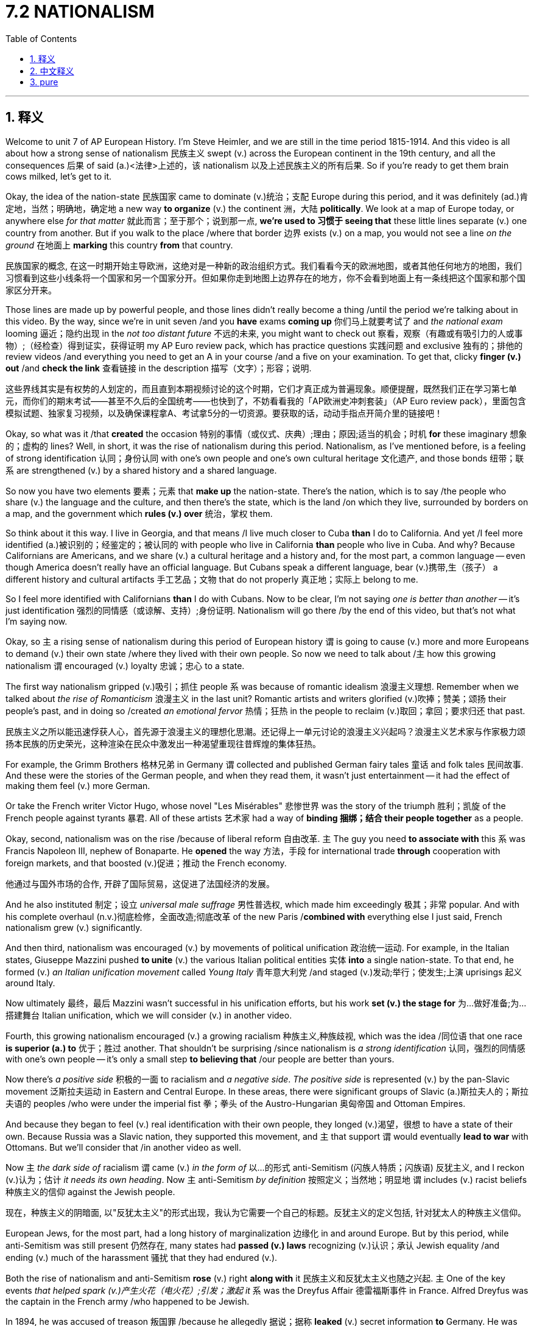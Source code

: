 
= 7.2 NATIONALISM
:toc: left
:toclevels: 3
:sectnums:
:stylesheet: ../../myAdocCss.css

'''

== 释义

Welcome to unit 7 of AP European History. I'm Steve Heimler, and we are still in the time period 1815-1914. And this video is all about how a strong sense of nationalism 民族主义 swept (v.) across the European continent in the 19th century, and all the consequences 后果 of said (a.)<法律>上述的，该 nationalism 以及上述民族主义的所有后果. So if you're ready to get them brain cows milked, let's get to it. +

Okay, the idea of the nation-state 民族国家 came to dominate (v.)统治；支配 Europe during this period, and it was definitely (ad.)肯定地，当然；明确地，确定地 a new way *to organize* (v.) the continent 洲，大陆 *politically*. We look at a map of Europe today, or anywhere else _for that matter_ 就此而言；至于那个；说到那一点, *we're used to 习惯于 seeing that* these little lines separate (v.)  one country from another. But if you walk to the place /where that border 边界 exists (v.) on a map, you would not see a line _on the ground_ 在地面上 *marking* this country *from* that country. +

[.my2]
民族国家的概念, 在这一时期开始主导欧洲，这绝对是一种新的政治组织方式。我们看看今天的欧洲地图，或者其他任何地方的地图，我们习惯看到这些小线条将一个国家和另一个国家分开。但如果你走到地图上边界存在的地方，你不会看到地面上有一条线把这个国家和那个国家区分开来。


Those lines are made up by powerful people, and those lines didn't really become a thing /until the period we're talking about in this video. By the way, since we're in unit seven /and you *have* exams *coming up*  你们马上就要考试了 and _the national exam_ looming 逼近；隐约出现 in the _not too distant future_ 不远的未来, you might want to check out 察看，观察（有趣或有吸引力的人或事物）;（经检查）得到证实，获得证明 my AP Euro review pack, which has practice questions 实践问题 and exclusive 独有的；排他的 review videos /and everything you need to get an A in your course /and a five on your examination. To get that, clicky *finger (v.) out* /and *check the link* 查看链接 in the description 描写（文字）；形容；说明. +

[.my2]
这些界线其实是有权势的人划定的，而且直到本期视频讨论的这个时期，它们才真正成为普遍现象。顺便提醒，既然我们正在学习第七单元，而你们的期末考试——甚至不久后的全国统考——也快到了，不妨看看我的「AP欧洲史冲刺套装」（AP Euro review pack），里面包含模拟试题、独家复习视频，以及确保课程拿A、考试拿5分的一切资源。要获取的话，动动手指点开简介里的链接吧！



Okay, so what was it /that *created* the occasion 特别的事情（或仪式、庆典）;理由；原因;适当的机会；时机 *for* these imaginary 想象的；虚构的 lines? Well, in short, it was the rise of nationalism during this period. Nationalism, as I've mentioned before, is a feeling of strong identification 认同；身份认同 with one's own people and one's own cultural heritage 文化遗产, and those bonds 纽带；联系 are strengthened (v.) by a shared history and a shared language. +

So now you have two elements 要素；元素 that *make up* the nation-state. There's the nation, which is to say /the people who share (v.) the language and the culture, and then there's the state, which is the land /on which they live, surrounded by borders on a map, and the government which *rules (v.) over* 统治，掌权 them. +



So think about it this way. I live in Georgia, and that means /I live much closer to Cuba *than* I do to California. And yet /I feel more identified (a.)被识别的；经鉴定的；被认同的 with people who live in California *than* people who live in Cuba. And why? Because Californians are Americans, and we share (v.) a cultural heritage and a history and, for the most part, a common language -- even though America doesn't really have an official language. But Cubans speak a different language, bear (v.)携带,生（孩子） a different history and cultural artifacts 手工艺品；文物 that do not properly 真正地；实际上 belong to me. +

So I feel more identified with Californians *than* I do with Cubans. Now to be clear, I'm not saying _one is better than another_ -- it's just identification 强烈的同情感（或谅解、支持）;身份证明. Nationalism will go there /by the end of this video, but that's not what I'm saying now. +

Okay, so `主` a rising sense of nationalism during this period of European history `谓` is going to cause (v.) more and more Europeans to demand (v.) their own state /where they lived with their own people. So now we need to talk about /`主` how this growing nationalism `谓` encouraged (v.) loyalty 忠诚；忠心 to a state. +

The first way nationalism gripped (v.)吸引；抓住 people `系` was because of romantic idealism 浪漫主义理想. Remember when we talked about _the rise of Romanticism_ 浪漫主义 in the last unit? Romantic artists and writers glorified (v.)吹捧；赞美；颂扬 their people's past, and in doing so /created _an emotional fervor_ 热情；狂热 in the people to reclaim (v.)取回；拿回；要求归还 that past. +

[.my2]
民族主义之所以能迅速俘获人心，首先源于​​浪漫主义的理想化思潮​​。还记得上一单元讨论的浪漫主义兴起吗？浪漫主义艺术家与作家极力颂扬本民族的历史荣光，这种渲染在民众中激发出一种​​渴望重现往昔辉煌​​的集体狂热。



For example, the Grimm Brothers 格林兄弟 in Germany `谓` collected and published German fairy tales 童话 and folk tales 民间故事. And these were the stories of the German people, and when they read them, it wasn't just entertainment -- it had the effect of making them feel (v.) more German. +

Or take the French writer Victor Hugo, whose novel "Les Misérables" 悲惨世界 was the story of the triumph 胜利；凯旋 of the French people against tyrants 暴君. All of these artists 艺术家 had a way of *binding 捆绑；结合 their people together* as a people. +

Okay, second, nationalism was on the rise /because of liberal reform 自由改革. `主` The guy you need *to associate with* this `系` was Francis Napoleon III, nephew of Bonaparte. He *opened* the way 方法，手段 for international trade *through* cooperation with foreign markets, and that boosted (v.)促进；推动 the French economy. +

[.my2]
他通过与国外市场的合作, 开辟了国际贸易，这促进了法国经济的发展。

And he also instituted 制定；设立 _universal male suffrage_ 男性普选权, which made him exceedingly 极其；非常 popular. And with his complete overhaul (n.v.)彻底检修，全面改造;彻底改革 of the new Paris /*combined with* everything else I just said, French nationalism grew (v.) significantly. +

And then third, nationalism was encouraged (v.) by movements of political unification 政治统一运动. For example, in the Italian states, Giuseppe Mazzini pushed *to unite* (v.) the various Italian political entities 实体 *into* a single nation-state. To that end, he formed (v.) _an Italian unification movement_ called _Young Italy_ 青年意大利党 /and staged (v.)发动;举行；使发生;上演 uprisings 起义 around Italy. +

Now ultimately 最终，最后 Mazzini wasn't successful in his unification efforts, but his work *set (v.) the stage for* 为…做好准备;为…搭建舞台 Italian unification, which we will consider (v.) in another video. +

Fourth, this growing nationalism encouraged (v.) a growing racialism 种族主义,种族歧视, which was the idea /同位语 that one race *is superior (a.) to* 优于；胜过 another. That shouldn't be surprising /since nationalism is _a strong identification_ 认同，强烈的同情感 with one's own people -- it's only a small step *to believing that* /our people are better than yours. +

Now there's _a positive side_ 积极的一面 to racialism and _a negative side_. _The positive side_ is represented (v.) by the pan-Slavic movement 泛斯拉夫运动 in Eastern and Central Europe. In these areas, there were significant groups of Slavic (a.)斯拉夫人的；斯拉夫语的 peoples /who were under the imperial fist 拳；拳头 of the Austro-Hungarian 奥匈帝国 and Ottoman Empires. +



And because they began to feel (v.) real identification with their own people, they longed (v.)渴望，很想 to have a state of their own. Because Russia was a Slavic nation, they supported this movement, and `主` that support `谓` would eventually *lead to war* with Ottomans. But we'll consider that /in another video as well. +

Now `主` _the dark side of_ racialism  `谓`  came (v.) _in the form of_ 以…的形式 anti-Semitism (闪族人特质；闪族语) 反犹主义, and I reckon (v.)认为；估计 _it needs its own heading_. Now `主` anti-Semitism _by definition_ 按照定义；当然地；明显地  `谓`  includes (v.) racist beliefs 种族主义的信仰 against the Jewish people. +

[.my2]
现在，种族主义的阴暗面, 以"反犹太主义"的形式出现，我认为它需要一个自己的标题。反犹主义的定义包括, 针对犹太人的种族主义信仰。

European Jews, for the most part, had a long history of marginalization 边缘化 in and around Europe. But by this period, while anti-Semitism was still present 仍然存在, many states had *passed (v.) laws* recognizing (v.)认识；承认 Jewish equality /and ending (v.) much of the harassment 骚扰 that they had endured (v.). +

Both the rise of nationalism and anti-Semitism *rose* (v.) right *along with* it 民族主义和反犹太主义也随之兴起. `主` One of the key events _that helped spark (v.)产生火花（电火花）;引发；激起 it_ `系` was the Dreyfus Affair 德雷福斯事件 in France. Alfred Dreyfus was the captain in the French army /who happened to be Jewish. +

In 1894, he was accused of treason 叛国罪 /because he allegedly 据说；据称 *leaked* (v.) secret information *to* Germany. He was tried /and found guilty, but the affair divided (v.) French society. Some argued that /he was being accused (v.) *simply because* he was Jewish, and others, precisely because he was Jewish, *viewed* (v.) him *with suspicion* 怀疑 /and thought (v.) _the charges 指控；控告 were believable_. +

After 10 years, Dreyfus was pardoned (v.)赦免；宽恕, but not before the news #had spread# throughout Europe /#and  (had)  resurrected# (v.)复活；复兴 the anti-Semitism 反犹主义 后定说明 that had long lain (v.)躺;处于，保留，保持（某种状态） dormant (a.)潜伏的；休眠的 in Eastern Europe. This discrimination 歧视 *resulted in* pogroms 大屠杀，集体迫害（因种族或宗教原因，原指俄国对犹太人的杀戮） /in which Jews were evicted (v.)驱逐 from their homes /and violently attacked without reason. +

[.my2]
10年后，德雷福斯被赦免，但在此之前，这个消息已经传遍了整个欧洲，并使东欧长期潜伏的反犹太主义死灰复燃。这种歧视导致了犹太人被驱逐出家园并无缘无故受到暴力攻击的大屠杀。

[.my1]
.title
====
.but not before the news #had spread# throughout Europe /and #resurrected# the anti-Semitism that had long lain dormant in Eastern Europe.
这里 ​​and 的并列对象​​："had spread"​​ 和 ​​"(had) resurrected"​​ 是并列的动词短语，共同描述 "the news" 造成的两个后果： +
消息传遍欧洲（​​spread throughout Europe​​） +
复活了反犹主义（​​resurrected (v.) anti-Semitism​​）

**#英语中，如果并列动词的时态一致，第二个动词可以省略助动词。#**这里省略了 ​​"had"​​（完整形式是 "the news had spread... and had resurrected..."）。 +
​​逻辑合理性​​：消息的传播（spread）和反犹主义的复活（resurrected）是因果关系，用 ​​and​​ 连接表示这两个事件几乎同时发生。

十年后，德雷福斯虽获赦免，但在此之前，消息早已传遍欧洲，并重新点燃了东欧长期潜伏的反犹主义。​

.pogrom
-> 该词原指俄国人对犹太人的大肆杀戮。来自依地绪语pogrom,来自俄罗斯语pogromu,屠杀，毁灭，#来自po-,凭借，在后，词源同post-,gromu,雷电，吼叫声，拟声词。比喻用法。#

.evict
-> ##e-, 向外。-vict,胜利，词源同victory,##convince. 即胜利赶走，驱逐。


====

Now *in response to* this growing anti-Semitism, a Jewish nationalist movement known as Zionism 锡安运动;犹太复国主义 *rose up* to defend (v.) against it. Theodore Herzl was a German Jew /who *argued* (v.) in 1895 *that* /Jews should have a land of their own, and that land *ought to be* their ancestral (a.)祖先的；祖传的 home in Palestine 巴勒斯坦. +

That would remain only a dream /until after World War II, but _the origins of the nation of Israel_ 以色列国的起源 began (v.) with Herzl's nationalist movement. +

[.my1]
.title
====
.Theodore Herzl
image:/img/Theodore Herzl.jpg[,15%]

西奥多·赫茨尔  （1860 年 5 月 2 日 - 1904 年 7 月 3 日）是一位奥匈帝国犹太记者和律师，他是现代政治犹太复国主义之父。**赫茨尔组建了"犹太复国主义"组织 ，并推动犹太人移民到巴勒斯坦 ，以期建立一个犹太国家。**由于他的犹太复国主义工作，他在希伯来语中被称为 Chozeh HaMedinah ( חוֹזֵההַמְדִינָה )， 字面意思是 “国家的梦想家” 。 *他在《 以色列独立宣言》 中被特别提及，并被正式称为“犹太国家的精神之父”。*

1897 年，赫茨尔在瑞士巴塞尔召开了第一届犹太复国主义代表大会 ，并当选为犹太复国主义组织主席。**他开始了一系列外交活动以争取对犹太国家的支持，**向德国皇帝威廉二世, 和奥斯曼帝国苏丹阿卜杜勒·哈米德二世呼吁，但没有成功。 +
在 1903 年的第六届犹太复国主义代表大会上，赫茨尔提出了乌干达方案 ，由殖民地大臣约瑟夫·张伯伦代表英国政府批准。该提案旨在为基希讷乌大屠杀后, 英属东非的犹太人建立临时避难所，遭到强烈反对, 并最终被否决。 +
赫茨尔于 1904 年因心脏病去世，享年 44 岁，葬于维也纳。

====

image:/img/Israel.jpg[,100%]

image:/img/Israel 2.png[,100%]

All right, I know this is a lot of information to digest (v.)消化；理解, so slap (v.)（用手掌）打，拍 yourself in the face, wake up, and let's keep going. +

[.my2]
所以打你自己的脸，醒醒，我们继续。

So if you've been with me from unit 6, you already know that /thanks to _Clemens von Metternich_ and his engineering (n.)策划；密谋;设计，建造；精心安排 of _the Concert of Europe_, conservatism 保守主义 reigned (v.)统治，支配 supreme 占主导地位 across the European continent during the 19th century. If you want a quick review of that, my AP Euro _review pack_ will get it to you *quicker than it hurts*. 快到你还没觉得麻烦/痛，就已经搞定了. +

[.my1]
.title
====
.quicker than it hurts
是一个口语化的俏皮表达（playful idiom），实际含义是 ​​“快到你还没觉得麻烦/痛，就已经搞定了”​​，类似于中文里 ​​“包你速成，毫无压力”​​ 或 ​​“快到你还没喊疼就结束了”​​ 这种轻松调侃的说法。
====


But now we get to _a new generation of neoconservative 新保守主义的 leaders_ /who are going to use (v.) nationalism *to strengthen (v.) their grip* on state. Now I already mentioned /how Napoleon III did this *with* his _liberal reforms_ in France, so let me *introduce you to* another one of these conservative leaders, namely _Otto von Bismarck_ 俾斯麦 of Prussia. +

[.my2]
但现在我们迎来了新一代的新保守主义领导人，他们将利用民族主义, 来加强对国家的控制。我已经提到过拿破仑三世是如何在法国推行"自由主义改革"的，现在让我向你们介绍另一位保守派领导人，即普鲁士的奥托·冯·俾斯麦。

Now remember `主` _what we would call (v.) Germany today_ during this period `系` was still _a massive collection_ of smallish (a.)相当小的；颇小的 states, and `主` among _the most powerful of these states_ `系` was Prussia. And 强调句 *it was* Bismarck /#*who* was able *to harness* (v.)利用 German nationalism# /*as* 作为；以……身份 Prussian _foreign minister_ 外交部长 and then _prime minister_ 首相，总理 /#*to take steps (v.) toward* German unification.# +

[.my2]
请记住，在这一时期，我们今天所说的德国, 当时仍然是由许多小国组成的，其中最强大的是普鲁士。*正是俾斯麦在担任普鲁士外交部长和总理期间，驾驭了德国的民族主义，采取措施实现了德国的统一。*

[.my1]
.title
====
.smallish
(a.)fairly small 相当小的；颇小的
====

In fact, we're going to see in the next video /how Bismarck intentionally 故意地；有意地 *provoked (v.)激起；挑衅;引发 wars* in order *to rile* (v.)惹恼；激怒 the German people *up* /with _an overwhelming (a.)难以抗拒的，令人不知所措的；巨大的，压倒性的 sense_ of nationalism /so that _German unification_ could become a reality. +

[.my1]
.title
====
.rile
(v.)[ VN that] to annoy (v.) sb or make them angry 惹恼；激怒 +
SYN anger +
[ VN] +
•Nothing ever seemed *to rile (v.) him*. 好像从来没有什么事让他烦恼。 +

IDIOMS 习语 +
1.*BE/GET (ALL) ˌRILED (v.) ˈUP* +
( informal ) ( especially NAmE ) to be or get very annoyed 十分生气；恼火 +
====

But nationalism was also the key /in creating (v.) _the dual (a.)双的，双重的；双数的 monarchy_ (君主国；君主政体，君主制) 二元君主制 of Austria-Hungary. After _the Revolutions of 1848_, the Austrians attempted to suppress (v.)镇压；压制 the rising Hungarian nationalism /but were ultimately unsuccessful. +

The compromise 妥协；折衷 is that /they would create _a dual monarchy_ with Austrian and Hungarian monarchs. This was their solution *to stabilize (v.)使稳定 the state* /by reconfiguring (v.)重新配置 their concept 概念，观念 of national union. 重构国家联盟的概念. +

[.my2]
这个妥协方案是, 建立一个由奥地利和匈牙利君主共同统治的二元制帝国（dual monarchy）。他们试图通过重构国家联盟的概念, 来维持帝国稳定——这就是他们给出的解决方案。


So the point is, `主` many of the results of _this rise of nationalism_ `谓` won't occur (v.) until the next video. But when it does, we'll begin to see that /`主` *imaginary lines* 后定说明 drawn (v.)  on maps `系` *become* _a real and abiding(a.)持久的；永久的 reality_. +

[.my2]
所以关键是，民族主义兴起的许多结果, 直到下一个视频中才会出现。但当它实现时，我们将开始看到地图上画的想象线变, 成了真实而持久的现实。

All right, click right here to keep reviewing unit 7 of AP European History, and click here to grab my video note guides which follow along exactly with my videos here on YouTube and can help you learn all the content of the course. I'll catch you on the flip-flop. I'm Heimler. +

'''

== 中文释义

欢迎来到美国大学预修课程欧洲历史的第七单元。我是史蒂夫·海姆勒，我们仍然处于**1815年至1914年这个时间段。**这个视频主要讲述的是19世纪一股强烈的"民族主义"浪潮席卷欧洲大陆，以及上述民族主义所带来的所有后果。所以，如果你准备好充实自己的知识，那我们开始吧。  +

好的，**##"民族国家"的概念, 在这个时期开始主导欧洲，##这绝对是一种在政治上组织欧洲大陆的新方式。**我们看看今天欧洲的地图，或者在其他任何地方也是如此，我们已经习惯看到这些分界线, 把一个国家和另一个国家分隔开来。但如果你走到地图上分界线所在的地方，你在地面上是看不到标记着这个国家和那个国家的分界线的。  +

这些分界线是由有权势的人划定的，而且这些分界线直到我们在这个视频中讨论的时期, 才真正成为一种存在。顺便说一下，因为我们现在在第七单元，而且你即将迎来考试，全国性考试也在不远处，你可能想要查看我的美国大学预修课程欧洲历史复习资料包，里面有练习题、独家复习视频，以及你在课程中得A和在考试中得5分所需要的一切。要获取它，动动手指，查看描述中的链接。  +

那么，是什么促成了这些想象中的分界线的出现呢？简而言之，是这个时期民族主义的兴起。正如我之前提到的，民族主义是一种对自己的民族和文化遗产的强烈认同感，而且这些联系通过共同的历史和共同的语言, 得到加强。  +

所以, 现在有两个要素构成了民族国家。一个是民族，也就是说拥有共同语言和文化的人民，另一个是国家，也就是他们生活的土地，在地图上有边界，并且有统治他们的政府。  +

所以这样来考虑。我住在佐治亚州（Georgia），这意味着我离古巴（Cuba）比离加利福尼亚州（California）更近。然而，我对住在加利福尼亚州的人, 比对住在古巴的人有更强的认同感。为什么呢？因为加利福尼亚人是美国人，我们拥有共同的文化遗产和历史，而且在很大程度上，还有共同的语言——尽管美国实际上并没有官方语言。但古巴人说不同的语言，拥有不同的历史和文化产物，这些都与我无关。  +

所以我对加利福尼亚人的认同感, 比对古巴人的更强。需要明确的是，我不是说一方比另一方更好——这只是一种认同感。在这个视频结束时我们还会谈到民族主义，但这不是我现在要说的。  +

好的，在欧洲历史的**这个时期，不断高涨的民族主义情绪, 导致越来越多的欧洲人要求建立他们自己的国家，**在那里和自己的人民生活在一起。所以现在我们需要谈谈这种日益增长的民族主义, 是如何激发人们对国家的忠诚的。  +

民族主义影响人们的第一个方面, 是因为浪漫主义理想主义。还记得我们在上一单元谈到的浪漫主义的兴起吗？浪漫主义艺术家和作家歌颂他们民族的过去，这样做在人民中引发了一种情感上的狂热，让他们想要重新夺回那段历史。  +

例如，德国的格林兄弟（Grimm Brothers）收集并出版了德国的童话故事和民间故事。这些是德国人民的故事，当他们阅读这些故事时，这不仅仅是娱乐——它让他们更有身为德国人的感觉。  +

或者以法国作家维克多·雨果（Victor Hugo）为例，他的小说《悲惨世界》（“Les Misérables”）讲述的是法国人民战胜暴君的故事。所有这些艺术家都有一种把他们的人民凝聚在一起的方式。  +

好的，民族主义兴起的第二个原因, 是自由主义改革。与这一点相关的人物是波拿巴（Bonaparte）的侄子弗朗西斯·拿破仑三世（Francis Napoleon III）。他通过与国外市场合作, 开辟了国际贸易的道路，这促进了法国经济的发展。  +

而且他还实行了男性普选权，这使他非常受欢迎。再加上他对新巴黎的全面改造, 以及我刚才提到的其他所有因素，法国的民族主义显著增强。  +

第三，**政治统一运动, 也推动了民族主义的发展。**例如，在意大利各邦，朱塞佩·马志尼（Giuseppe Mazzini）推动将各个意大利政治实体, 统一成一个单一的民族国家。为此，他成立了一个名为“青年意大利”（Young Italy）的意大利统一运动，并在意大利各地发动起义。  +

最终，马志尼的统一努力没有成功，但他的工作为意大利的统一奠定了基础，我们会在另一个视频中探讨这一点。  +

第四，**不断增长的"民族主义", 催生了日益严重的"种族主义"，其观点是: 一个种族比另一个种族优越。**这并不奇怪，因为民族主义是对自己民族的强烈认同——从这种认同到认为我们的民族比你们的民族更好，只是一小步。  +

种族主义有积极的一面，也有消极的一面。积极的一面以东欧和中欧的泛斯拉夫运动为代表。在这些地区，有大量的斯拉夫民族, 处于奥匈帝国和奥斯曼帝国的统治之下。  +

因为他们开始对自己的民族产生强烈的认同感，他们渴望拥有自己的国家。由于俄罗斯（Russia）是一个斯拉夫民族的国家，他们支持这个运动，而这种支持最终导致了与奥斯曼帝国的战争。但我们也会在另一个视频中探讨这个问题。  +

现在，**种族主义的黑暗面, 以"反犹主义"的形式出现，**我认为这一点需要单独来讲。从定义上来说，反犹主义包含了对犹太人的种族主义信仰。  +

在欧洲，大部分犹太人在欧洲及其周边地区, 长期处于被边缘化的状态。但在这个时期，尽管反犹主义仍然存在，许多国家还是通过了法律，承认犹太人的平等地位，并结束了他们长期遭受的许多骚扰。  +

**民族主义的兴起, 和反犹主义的出现, 是同时发生的。**其中一个引发反犹主义的关键事件, 是法国的德雷福斯事件（Dreyfus Affair）。阿尔弗雷德·德雷福斯（Alfred Dreyfus）是法国军队的一名上尉，他恰好是犹太人。  +

1894年，他被指控叛国，因为据说他向德国泄露了秘密信息。他受审并被判有罪，但这一事件使法国社会产生了分裂。一些人认为他仅仅因为是犹太人而被指控，而另一些人则因为他是犹太人, 而对他持怀疑态度，认为这些指控是可信的。  +

10年后，德雷福斯被赦免，但在此之前，这个消息已经传遍了欧洲，复活了东欧长期潜伏的反犹主义。这种歧视导致了大屠杀，犹太人被驱逐出家园，并遭到无端的暴力攻击。  +

**为了应对日益严重的反犹主义，一场名为"犹太复国主义"（Zionism）的犹太民族主义运动兴起, 以进行反抗。**西奥多·赫茨尔（Theodore Herzl）是一名德国犹太人，他在1895年**主张犹太人应该拥有自己的土地(国家)，而这片土地应该是他们在巴勒斯坦（Palestine）的祖传家园。**  +

直到第二次世界大战后，这仍然只是一个梦想，但以色列国的起源, 始于赫茨尔的民族主义运动。  +

好的，我知道这里有很多信息需要消化，所以拍拍自己的脸，清醒一下，我们继续。  +

所以如果你从第六单元一直跟我学到现在，你已经知道，**多亏了克莱门斯·冯·梅特涅（Clemens von Metternich）以及他策划的"欧洲协调"（Concert of Europe），19世纪保守主义在欧洲大陆占据主导地位。**如果你想快速回顾一下，我的美国大学预修课程欧洲历史复习资料包能, 比你受伤的速度还快地让你了解相关内容。  +

但现在我们要谈谈**新一代的新保守主义领导人，他们将利用"民族主义"来加强对国家的控制。**我已经提到过拿破仑三世, 通过在法国的自由主义改革, 做到了这一点，所以让我给你介绍**另一位这样的保守主义领导人，即普鲁士（Prussia）的奥托·冯·俾斯麦**（Otto von Bismarck）。  +

记住，在这个时期我们现在所说的德国, 仍然是由许多小邦组成的庞大集合，而普鲁士是其中最强大的邦之一。正是俾斯麦作为普鲁士的外交大臣，后来又担任首相，*利用德国的"民族主义", 朝着"德国统一"迈出了步伐。*  +

事实上，我们将在下一个视频中看到, *俾斯麦是如何故意挑起战争，用强烈的"民族主义情绪"煽动德国人民，从而使德国统一成为现实的。*  +

但民族主义, 也是建立奥匈帝国二元君主制的关键。1848年革命（Revolutions of 1848）之后，奥地利人试图镇压不断高涨的匈牙利民族主义，但最终没有成功。  +

他们的妥协方案, 是建立一个由奥地利和匈牙利君主组成的二元君主制国家。这是他们通过重新配置民族联盟的概念, 来稳定国家的解决方案。  +

所以重点是，**#民族主义兴起所带来的许多结果#**, 要到下一个视频才会呈现。但到那时，*#我们将开始看到, 地图上那些想象中的分界线, 变成真实且持久的现实 ("民族自决"思想)。#*  +

好的，点击这里继续复习美国大学预修课程欧洲历史第七单元，点击这里获取我的视频笔记指南，它与我在YouTube上的视频完全配套，可以帮助你学习课程的所有内容。我们下次再见。我是海姆勒。  +

'''

== pure

Welcome to unit 7 of AP European History. I'm Steve Heimler, and we are still in the time period 1815-1914. And this video is all about how a strong sense of nationalism swept across the European continent in the 19th century, and all the consequences of said nationalism. So if you're ready to get them brain cows milked, let's get to it.

Okay, the idea of the nation-state came to dominate Europe during this period, and it was definitely a new way to organize the continent politically. We look at a map of Europe today, or anywhere else for that matter, we're used to seeing that these little lines separate one country from another. But if you walk to the place where that border exists on a map, you would not see a line on the ground marking this country from that country.

Those lines are made up by powerful people, and those lines didn't really become a thing until the period we're talking about in this video. By the way, since we're in unit seven and you have exams coming up and the national exam looming in the not too distant future, you might want to check out my AP Euro review pack, which has practice questions and exclusive review videos and everything you need to get an A in your course and a five on your examination. To get that, clicky finger out and check the link in the description.

Okay, so what was it that created the occasion for these imaginary lines? Well, in short, it was the rise of nationalism during this period. Nationalism, as I've mentioned before, is a feeling of strong identification with one's own people and one's own cultural heritage, and those bonds are strengthened by a shared history and a shared language.

So now you have two elements that make up the nation-state. There's the nation, which is to say the people who share the language and the culture, and then there's the state, which is the land on which they live, surrounded by borders on a map, and the government which rules over them.

So think about it this way. I live in Georgia, and that means I live much closer to Cuba than I do to California. And yet I feel more identified with people who live in California than people who live in Cuba. And why? Because Californians are Americans, and we share a cultural heritage and a history and, for the most part, a common language -- even though America doesn't really have an official language. But Cubans speak a different language, bear a different history and cultural artifacts that do not properly belong to me.

So I feel more identified with Californians than I do with Cubans. Now to be clear, I'm not saying one is better than another -- it's just identification. Nationalism will go there by the end of this video, but that's not what I'm saying now.

Okay, so a rising sense of nationalism during this period of European history is going to cause more and more Europeans to demand their own state where they live with their own people. So now we need to talk about how this growing nationalism encouraged loyalty to a state.

The first way nationalism gripped people was because of romantic idealism. Remember when we talked about the rise of Romanticism in the last unit? Romantic artists and writers glorified their people's past, and in doing so created an emotional fervor in the people to reclaim that past.

For example, the Grimm Brothers in Germany collected and published German fairy tales and folk tales. And these were the stories of the German people, and when they read them, it wasn't just entertainment -- it had the effect of making them feel more German.

Or take the French writer Victor Hugo, whose novel "Les Misérables" was the story of the triumph of the French people against tyrants. All of these artists had a way of binding their people together as a people.

Okay, second, nationalism was on the rise because of liberal reform. The guy you need to associate with this was Francis Napoleon III, nephew of Bonaparte. He opened the way for international trade through cooperation with foreign markets, and that boosted the French economy.

And he also instituted universal male suffrage, which made him exceedingly popular. And with his complete overhaul of the new Paris combined with everything else I just said, French nationalism grew significantly.

And then third, nationalism was encouraged by movements of political unification. For example, in the Italian states, Giuseppe Mazzini pushed to unite the various Italian political entities into a single nation-state. To that end, he formed an Italian unification movement called Young Italy and staged uprisings around Italy.

Now ultimately Mazzini wasn't successful in his unification efforts, but his work set the stage for Italian unification, which we will consider in another video.

Fourth, this growing nationalism encouraged a growing racialism, which was the idea that one race is superior to another. That shouldn't be surprising since nationalism is a strong identification with one's own people -- it's only a small step to believing that our people are better than yours.

Now there's a positive side to racialism and a negative side. The positive side is represented by the pan-Slavic movement in Eastern and Central Europe. In these areas, there were significant groups of Slavic peoples who were under the imperial fist of the Austro-Hungarian and Ottoman Empires.

And because they began to feel real identification with their own people, they longed to have a state of their own. Because Russia was a Slavic nation, they supported this movement, and that support would eventually lead to war with Ottomans. But we'll consider that in another video as well.

Now the dark side of racialism came in the form of anti-Semitism, and I reckon it needs its own heading. Now anti-Semitism by definition includes racist beliefs against the Jewish people.

European Jews, for the most part, had a long history of marginalization in and around Europe. But by this period, while anti-Semitism was still present, many states had passed laws recognizing Jewish equality and ending much of the harassment that they had endured.

Both the rise of nationalism and anti-Semitism rose right along with it. One of the key events that helped spark it was the Dreyfus Affair in France. Alfred Dreyfus was the captain in the French army who happened to be Jewish.

In 1894, he was accused of treason because he allegedly leaked secret information to Germany. He was tried and found guilty, but the affair divided French society. Some argued that he was being accused simply because he was Jewish, and others, precisely because he was Jewish, viewed him with suspicion and thought the charges were believable.

After 10 years, Dreyfus was pardoned, but not before the news had spread throughout Europe and resurrected the anti-Semitism that had long lain dormant in Eastern Europe. This discrimination resulted in pogroms in which Jews were evicted from their homes and violently attacked without reason.

Now in response to this growing anti-Semitism, a Jewish nationalist movement known as Zionism rose up to defend against it. Theodore Herzl was a German Jew who argued in 1895 that Jews should have a land of their own, and that land ought to be their ancestral home in Palestine.

That would remain only a dream until after World War II, but the origins of the nation of Israel began with Herzl's nationalist movement.

All right, I know this is a lot of information to digest, so slap yourself in the face, wake up, and let's keep going.

So if you've been with me from unit 6, you already know that thanks to Clemens von Metternich and his engineering of the Concert of Europe, conservatism reigned supreme across the European continent during the 19th century. If you want a quick review of that, my AP Euro review pack will get it to you quicker than it hurts.

But now we get to a new generation of neoconservative leaders who are going to use nationalism to strengthen their grip on state. Now I already mentioned how Napoleon III did this with his liberal reforms in France, so let me introduce you to another one of these conservative leaders, namely Otto von Bismarck of Prussia.

Now remember what we would call Germany today during this period was still a massive collection of smallish states, and among the most powerful of these states was Prussia. And it was Bismarck who was able to harness German nationalism as Prussian foreign minister and then prime minister to take steps toward German unification.

In fact, we're going to see in the next video how Bismarck intentionally provoked wars in order to rile the German people up with an overwhelming sense of nationalism so that German unification could become a reality.

But nationalism was also the key in creating the dual monarchy of Austria-Hungary. After the Revolutions of 1848, the Austrians attempted to suppress the rising Hungarian nationalism but were ultimately unsuccessful.

The compromise is that they would create a dual monarchy with Austrian and Hungarian monarchs. This was their solution to stabilize the state by reconfiguring their concept of national union.

So the point is, many of the results of this rise of nationalism won't occur until the next video. But when it does, we'll begin to see that imaginary lines drawn on maps become a real and abiding reality.

All right, click right here to keep reviewing unit 7 of AP European History, and click here to grab my video note guides which follow along exactly with my videos here on YouTube and can help you learn all the content of the course. I'll catch you on the flip-flop. I'm Heimler.

'''